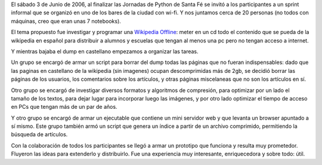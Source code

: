 
El sábado 3 de Junio de 2006, al finalizar las Jornadas de Python de Santa Fé se invitó a los participantes a un sprint informal que se organizó en uno de los bares de la ciudad con wi-fi. Y nos juntamos cerca de 20 personas (no todos con máquinas, creo que eran unas 7 notebooks).

El tema propuesto fue investigar y programar una `Wikipedia Offline`_: meter en un cd todo el contenido que se pueda de la wikipedia en español para distribuir a alumnos y escuelas que tengan al menos una pc pero no tengan acceso a internet.

Y mientras bajaba el dump en castellano empezamos a organizar las tareas.

Un grupo se encargó de armar un script para borrar del dump todas las páginas que no fueran indispensables: dado que las paginas en castellano de la wikipedia (sin imagenes) ocupan descomprimidas más de 2gb, se decidió borrar las páginas de los usuarios, los comentarios sobre los artículos, y otras páginas miscelaneas que no son los artículos en sí.

Otro grupo se encargó de investigar diversos formatos y algoritmos de compresión, para optimizar por un lado el tamaño de los textos, para dejar lugar para incorporar luego las imágenes, y por otro lado optimizar el tiempo de acceso en PCs que tengan más de un par de años.

Y otro grupo se encargó de armar un ejecutable que contiene un mini servidor web y que levanta un browser apuntado a sí mismo. Este grupo también armó un script que genera un índice a partir de un archivo comprimido, permitiendo la búsqueda de artículos.

Con la colaboración de todos los participantes se llegó a armar un prototipo que funciona y resulta muy prometedor. Fluyeron las ideas para extenderlo y distribuirlo. Fue una experiencia muy interesante, enriquecedora y sobre todo: útil. 

.. ############################################################################

.. _Wikipedia Offline: https://opensvn.csie.org/traccgi/PyAr/wiki/WikipediaOffline

